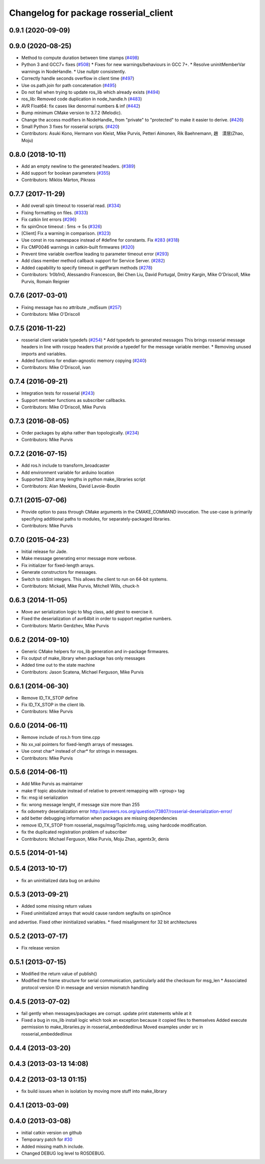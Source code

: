 ^^^^^^^^^^^^^^^^^^^^^^^^^^^^^^^^^^^^^^
Changelog for package rosserial_client
^^^^^^^^^^^^^^^^^^^^^^^^^^^^^^^^^^^^^^

0.9.1 (2020-09-09)
------------------

0.9.0 (2020-08-25)
------------------
* Method to compute duration between time stamps (`#498 <https://github.com/ros-drivers/rosserial/issues/498>`_)
* Python 3 and GCC7+ fixes (`#508 <https://github.com/ros-drivers/rosserial/issues/508>`_)
  * Fixes for new warnings/behaviours in GCC 7+.
  * Resolve uninitMemberVar warnings in NodeHandle.
  * Use nullptr consistently.
* Correctly handle seconds overflow in client time (`#497 <https://github.com/ros-drivers/rosserial/issues/497>`_)
* Use os.path.join for path concatenation (`#495 <https://github.com/ros-drivers/rosserial/issues/495>`_)
* Do not fail when trying to update ros_lib which already exists (`#494 <https://github.com/ros-drivers/rosserial/issues/494>`_)
* ros_lib: Removed code duplication in node_handle.h (`#483 <https://github.com/ros-drivers/rosserial/issues/483>`_)
* AVR Float64: fix cases like denormal numbers & inf (`#442 <https://github.com/ros-drivers/rosserial/issues/442>`_)
* Bump minimum CMake version to 3.7.2 (Melodic).
* Change the access modifiers in NodeHandle\_ from "private" to "protected" to make it easier to derive. (`#426 <https://github.com/ros-drivers/rosserial/issues/426>`_)
* Small Python 3 fixes for rosserial scripts. (`#420 <https://github.com/ros-drivers/rosserial/issues/420>`_)
* Contributors: Asuki Kono, Hermann von Kleist, Mike Purvis, Petteri Aimonen, Rik Baehnemann, 趙　漠居(Zhao, Moju)

0.8.0 (2018-10-11)
------------------
* Add an empty newline to the generated headers. (`#389 <https://github.com/ros-drivers/rosserial/issues/389>`_)
* Add support for boolean parameters (`#355 <https://github.com/ros-drivers/rosserial/issues/355>`_)
* Contributors: Miklós Márton, Pikrass

0.7.7 (2017-11-29)
------------------
* Add overall spin timeout to rosserial read. (`#334 <https://github.com/ros-drivers/rosserial/issues/334>`_)
* Fixing formatting on files. (`#333 <https://github.com/ros-drivers/rosserial/issues/333>`_)
* Fix catkin lint errors (`#296 <https://github.com/ros-drivers/rosserial/issues/296>`_)
* fix spinOnce timeout : 5ms -> 5s (`#326 <https://github.com/ros-drivers/rosserial/issues/326>`_)
* [Client] Fix a warning in comparison. (`#323 <https://github.com/ros-drivers/rosserial/issues/323>`_)
* Use const in ros namespace instead of #define for constants. Fix `#283 <https://github.com/ros-drivers/rosserial/issues/283>`_ (`#318 <https://github.com/ros-drivers/rosserial/issues/318>`_)
* Fix CMP0046 warnings in catkin-built firmwares (`#320 <https://github.com/ros-drivers/rosserial/issues/320>`_)
* Prevent time variable overflow leading to parameter timeout error (`#293 <https://github.com/ros-drivers/rosserial/issues/293>`_)
* Add class member method callback support for Service Server. (`#282 <https://github.com/ros-drivers/rosserial/issues/282>`_)
* Added capability to specify timeout in getParam methods (`#278 <https://github.com/ros-drivers/rosserial/issues/278>`_)
* Contributors: 1r0b1n0, Alessandro Francescon, Bei Chen Liu, David Portugal, Dmitry Kargin, Mike O'Driscoll, Mike Purvis, Romain Reignier

0.7.6 (2017-03-01)
------------------
* Fixing message has no attribute _md5sum (`#257 <https://github.com/ros-drivers/rosserial/issues/257>`_)
* Contributors: Mike O'Driscoll

0.7.5 (2016-11-22)
------------------
* rosserial client variable typedefs (`#254 <https://github.com/ros-drivers/rosserial/issues/254>`_)
  * Add typedefs to generated messages
  This brings rosserial message headers in line with
  roscpp headers that provide a typedef for the message
  variable member.
  * Removing unused imports and variables.
* Added functions for endian-agnostic memory copying (`#240 <https://github.com/ros-drivers/rosserial/issues/240>`_)
* Contributors: Mike O'Driscoll, ivan

0.7.4 (2016-09-21)
------------------
* Integration tests for rosserial (`#243 <https://github.com/ros-drivers/rosserial/issues/243>`_)
* Support member functions as subscriber callbacks.
* Contributors: Mike O'Driscoll, Mike Purvis

0.7.3 (2016-08-05)
------------------
* Order packages by alpha rather than topologically. (`#234 <https://github.com/ros-drivers/rosserial/issues/234>`_)
* Contributors: Mike Purvis

0.7.2 (2016-07-15)
------------------
* Add ros.h include to transform_broadcaster
* Add environment variable for arduino location
* Supported 32bit array lengths in python make_libraries script
* Contributors: Alan Meekins, David Lavoie-Boutin

0.7.1 (2015-07-06)
------------------
* Provide option to pass through CMake arguments in the CMAKE_COMMAND
  invocation. The use-case is primarily specifying additional paths to
  modules, for separately-packaged libraries.
* Contributors: Mike Purvis

0.7.0 (2015-04-23)
------------------
* Initial release for Jade.
* Make message generating error message more verbose.
* Fix initializer for fixed-length arrays.
* Generate constructors for messages.
* Switch to stdint integers. This allows the client to run on 64-bit systems.
* Contributors: Mickaël, Mike Purvis, Mitchell Wills, chuck-h

0.6.3 (2014-11-05)
------------------
* Move avr serialization logic to Msg class, add gtest to exercise it.
* Fixed the deserialization of avr64bit in order to support negative numbers.
* Contributors: Martin Gerdzhev, Mike Purvis

0.6.2 (2014-09-10)
------------------
* Generic CMake helpers for ros_lib generation and in-package firmwares.
* Fix output of make_library when package has only messages
* Added time out to the state machine
* Contributors: Jason Scatena, Michael Ferguson, Mike Purvis

0.6.1 (2014-06-30)
------------------
* Remove ID_TX_STOP define
* Fix ID_TX_STOP in the client lib.
* Contributors: Mike Purvis

0.6.0 (2014-06-11)
------------------
* Remove include of ros.h from time.cpp
* No xx_val pointers for fixed-length arrays of messages.
* Use const char* instead of char* for strings in messages.
* Contributors: Mike Purvis

0.5.6 (2014-06-11)
------------------
* Add Mike Purvis as maintainer
* make tf topic absolute instead of relative to prevent remapping with <group> tag
* fix: msg id serialization
* fix: wrong message lenght, if message size more than 255
* fix odometry deserialization error http://answers.ros.org/question/73807/rosserial-deserialization-error/
* add better debugging information when packages are missing dependencies
* remove ID_TX_STOP from rosserial_msgs/msg/TopicInfo.msg, using hardcode modification.
* fix the dupilcated registration problem of subscriber
* Contributors: Michael Ferguson, Mike Purvis, Moju Zhao, agentx3r, denis

0.5.5 (2014-01-14)
------------------

0.5.4 (2013-10-17)
------------------
* fix an uninitialized data bug on arduino

0.5.3 (2013-09-21)
------------------
* Added some missing return values
* Fixed uninitialized arrays that would cause random segfaults on spinOnce 
and advertise. Fixed other ininitialized variables.
* fixed misalignment for 32 bit architectures

0.5.2 (2013-07-17)
------------------

* Fix release version

0.5.1 (2013-07-15)
------------------
* Modified the return value of publish()
* Modified the frame structure for serial communication, particularly add the checksum for msg_len
  * Associated protocol version ID in message and version mismatch handling

0.4.5 (2013-07-02)
------------------
* fail gently when messages/packages are corrupt. update print statements while at it
* Fixed a bug in ros_lib install logic which took an exception because it copied files to themselves
  Added execute permission to make_libraries.py in rosserial_embeddedlinux
  Moved examples under src in rosserial_embeddedlinux

0.4.4 (2013-03-20)
------------------

0.4.3 (2013-03-13 14:08)
------------------------

0.4.2 (2013-03-13 01:15)
------------------------
* fix build issues when in isolation by moving more stuff into make_library

0.4.1 (2013-03-09)
------------------

0.4.0 (2013-03-08)
------------------
* initial catkin version on github
* Temporary patch for `#30 <https://github.com/ros-drivers/rosserial/issues/30>`_
* Added missing math.h include.
* Changed DEBUG log level to ROSDEBUG.
